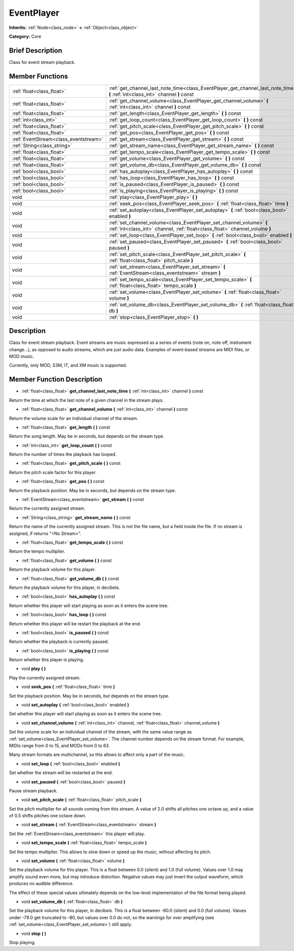 .. Generated automatically by doc/tools/makerst.py in Godot's source tree.
.. DO NOT EDIT THIS FILE, but the doc/base/classes.xml source instead.

.. _class_EventPlayer:

EventPlayer
===========

**Inherits:** :ref:`Node<class_node>` **<** :ref:`Object<class_object>`

**Category:** Core

Brief Description
-----------------

Class for event stream playback.

Member Functions
----------------

+----------------------------------------+-------------------------------------------------------------------------------------------------------------------------------------------------------+
| :ref:`float<class_float>`              | :ref:`get_channel_last_note_time<class_EventPlayer_get_channel_last_note_time>`  **(** :ref:`int<class_int>` channel  **)** const                     |
+----------------------------------------+-------------------------------------------------------------------------------------------------------------------------------------------------------+
| :ref:`float<class_float>`              | :ref:`get_channel_volume<class_EventPlayer_get_channel_volume>`  **(** :ref:`int<class_int>` channel  **)** const                                     |
+----------------------------------------+-------------------------------------------------------------------------------------------------------------------------------------------------------+
| :ref:`float<class_float>`              | :ref:`get_length<class_EventPlayer_get_length>`  **(** **)** const                                                                                    |
+----------------------------------------+-------------------------------------------------------------------------------------------------------------------------------------------------------+
| :ref:`int<class_int>`                  | :ref:`get_loop_count<class_EventPlayer_get_loop_count>`  **(** **)** const                                                                            |
+----------------------------------------+-------------------------------------------------------------------------------------------------------------------------------------------------------+
| :ref:`float<class_float>`              | :ref:`get_pitch_scale<class_EventPlayer_get_pitch_scale>`  **(** **)** const                                                                          |
+----------------------------------------+-------------------------------------------------------------------------------------------------------------------------------------------------------+
| :ref:`float<class_float>`              | :ref:`get_pos<class_EventPlayer_get_pos>`  **(** **)** const                                                                                          |
+----------------------------------------+-------------------------------------------------------------------------------------------------------------------------------------------------------+
| :ref:`EventStream<class_eventstream>`  | :ref:`get_stream<class_EventPlayer_get_stream>`  **(** **)** const                                                                                    |
+----------------------------------------+-------------------------------------------------------------------------------------------------------------------------------------------------------+
| :ref:`String<class_string>`            | :ref:`get_stream_name<class_EventPlayer_get_stream_name>`  **(** **)** const                                                                          |
+----------------------------------------+-------------------------------------------------------------------------------------------------------------------------------------------------------+
| :ref:`float<class_float>`              | :ref:`get_tempo_scale<class_EventPlayer_get_tempo_scale>`  **(** **)** const                                                                          |
+----------------------------------------+-------------------------------------------------------------------------------------------------------------------------------------------------------+
| :ref:`float<class_float>`              | :ref:`get_volume<class_EventPlayer_get_volume>`  **(** **)** const                                                                                    |
+----------------------------------------+-------------------------------------------------------------------------------------------------------------------------------------------------------+
| :ref:`float<class_float>`              | :ref:`get_volume_db<class_EventPlayer_get_volume_db>`  **(** **)** const                                                                              |
+----------------------------------------+-------------------------------------------------------------------------------------------------------------------------------------------------------+
| :ref:`bool<class_bool>`                | :ref:`has_autoplay<class_EventPlayer_has_autoplay>`  **(** **)** const                                                                                |
+----------------------------------------+-------------------------------------------------------------------------------------------------------------------------------------------------------+
| :ref:`bool<class_bool>`                | :ref:`has_loop<class_EventPlayer_has_loop>`  **(** **)** const                                                                                        |
+----------------------------------------+-------------------------------------------------------------------------------------------------------------------------------------------------------+
| :ref:`bool<class_bool>`                | :ref:`is_paused<class_EventPlayer_is_paused>`  **(** **)** const                                                                                      |
+----------------------------------------+-------------------------------------------------------------------------------------------------------------------------------------------------------+
| :ref:`bool<class_bool>`                | :ref:`is_playing<class_EventPlayer_is_playing>`  **(** **)** const                                                                                    |
+----------------------------------------+-------------------------------------------------------------------------------------------------------------------------------------------------------+
| void                                   | :ref:`play<class_EventPlayer_play>`  **(** **)**                                                                                                      |
+----------------------------------------+-------------------------------------------------------------------------------------------------------------------------------------------------------+
| void                                   | :ref:`seek_pos<class_EventPlayer_seek_pos>`  **(** :ref:`float<class_float>` time  **)**                                                              |
+----------------------------------------+-------------------------------------------------------------------------------------------------------------------------------------------------------+
| void                                   | :ref:`set_autoplay<class_EventPlayer_set_autoplay>`  **(** :ref:`bool<class_bool>` enabled  **)**                                                     |
+----------------------------------------+-------------------------------------------------------------------------------------------------------------------------------------------------------+
| void                                   | :ref:`set_channel_volume<class_EventPlayer_set_channel_volume>`  **(** :ref:`int<class_int>` channel, :ref:`float<class_float>` channel_volume  **)** |
+----------------------------------------+-------------------------------------------------------------------------------------------------------------------------------------------------------+
| void                                   | :ref:`set_loop<class_EventPlayer_set_loop>`  **(** :ref:`bool<class_bool>` enabled  **)**                                                             |
+----------------------------------------+-------------------------------------------------------------------------------------------------------------------------------------------------------+
| void                                   | :ref:`set_paused<class_EventPlayer_set_paused>`  **(** :ref:`bool<class_bool>` paused  **)**                                                          |
+----------------------------------------+-------------------------------------------------------------------------------------------------------------------------------------------------------+
| void                                   | :ref:`set_pitch_scale<class_EventPlayer_set_pitch_scale>`  **(** :ref:`float<class_float>` pitch_scale  **)**                                         |
+----------------------------------------+-------------------------------------------------------------------------------------------------------------------------------------------------------+
| void                                   | :ref:`set_stream<class_EventPlayer_set_stream>`  **(** :ref:`EventStream<class_eventstream>` stream  **)**                                            |
+----------------------------------------+-------------------------------------------------------------------------------------------------------------------------------------------------------+
| void                                   | :ref:`set_tempo_scale<class_EventPlayer_set_tempo_scale>`  **(** :ref:`float<class_float>` tempo_scale  **)**                                         |
+----------------------------------------+-------------------------------------------------------------------------------------------------------------------------------------------------------+
| void                                   | :ref:`set_volume<class_EventPlayer_set_volume>`  **(** :ref:`float<class_float>` volume  **)**                                                        |
+----------------------------------------+-------------------------------------------------------------------------------------------------------------------------------------------------------+
| void                                   | :ref:`set_volume_db<class_EventPlayer_set_volume_db>`  **(** :ref:`float<class_float>` db  **)**                                                      |
+----------------------------------------+-------------------------------------------------------------------------------------------------------------------------------------------------------+
| void                                   | :ref:`stop<class_EventPlayer_stop>`  **(** **)**                                                                                                      |
+----------------------------------------+-------------------------------------------------------------------------------------------------------------------------------------------------------+

Description
-----------

Class for event stream playback. Event streams are music expressed as a series of events (note on, note off, instrument change...), as opposed to audio streams, which are just audio data. Examples of event-based streams are MIDI files, or MOD music.

Currently, only MOD, S3M, IT, and XM music is supported.

Member Function Description
---------------------------

.. _class_EventPlayer_get_channel_last_note_time:

- :ref:`float<class_float>`  **get_channel_last_note_time**  **(** :ref:`int<class_int>` channel  **)** const

Return the time at which the last note of a given channel in the stream plays.

.. _class_EventPlayer_get_channel_volume:

- :ref:`float<class_float>`  **get_channel_volume**  **(** :ref:`int<class_int>` channel  **)** const

Return the volume scale for an individual channel of the stream.

.. _class_EventPlayer_get_length:

- :ref:`float<class_float>`  **get_length**  **(** **)** const

Return the song length. May be in seconds, but depends on the stream type.

.. _class_EventPlayer_get_loop_count:

- :ref:`int<class_int>`  **get_loop_count**  **(** **)** const

Return the number of times the playback has looped.

.. _class_EventPlayer_get_pitch_scale:

- :ref:`float<class_float>`  **get_pitch_scale**  **(** **)** const

Return the pitch scale factor for this player.

.. _class_EventPlayer_get_pos:

- :ref:`float<class_float>`  **get_pos**  **(** **)** const

Return the playback position. May be in seconds, but depends on the stream type.

.. _class_EventPlayer_get_stream:

- :ref:`EventStream<class_eventstream>`  **get_stream**  **(** **)** const

Return the currently assigned stream.

.. _class_EventPlayer_get_stream_name:

- :ref:`String<class_string>`  **get_stream_name**  **(** **)** const

Return the name of the currently assigned stream. This is not the file name, but a field inside the file. If no stream is assigned, if returns "<No Stream>".

.. _class_EventPlayer_get_tempo_scale:

- :ref:`float<class_float>`  **get_tempo_scale**  **(** **)** const

Return the tempo multiplier.

.. _class_EventPlayer_get_volume:

- :ref:`float<class_float>`  **get_volume**  **(** **)** const

Return the playback volume for this player.

.. _class_EventPlayer_get_volume_db:

- :ref:`float<class_float>`  **get_volume_db**  **(** **)** const

Return the playback volume for this player, in decibels.

.. _class_EventPlayer_has_autoplay:

- :ref:`bool<class_bool>`  **has_autoplay**  **(** **)** const

Return whether this player will start playing as soon as it enters the scene tree.

.. _class_EventPlayer_has_loop:

- :ref:`bool<class_bool>`  **has_loop**  **(** **)** const

Return whether this player will be restart the playback at the end.

.. _class_EventPlayer_is_paused:

- :ref:`bool<class_bool>`  **is_paused**  **(** **)** const

Return whether the playback is currently paused.

.. _class_EventPlayer_is_playing:

- :ref:`bool<class_bool>`  **is_playing**  **(** **)** const

Return whether this player is playing.

.. _class_EventPlayer_play:

- void  **play**  **(** **)**

Play the currently assigned stream.

.. _class_EventPlayer_seek_pos:

- void  **seek_pos**  **(** :ref:`float<class_float>` time  **)**

Set the playback position. May be in seconds, but depends on the stream type.

.. _class_EventPlayer_set_autoplay:

- void  **set_autoplay**  **(** :ref:`bool<class_bool>` enabled  **)**

Set whether this player will start playing as soon as it enters the scene tree.

.. _class_EventPlayer_set_channel_volume:

- void  **set_channel_volume**  **(** :ref:`int<class_int>` channel, :ref:`float<class_float>` channel_volume  **)**

Set the volume scale for an individual channel of the stream, with the same value range as :ref:`set_volume<class_EventPlayer_set_volume>`. The channel number depends on the stream format. For example, MIDIs range from 0 to 15, and MODs from 0 to 63.

Many stream formats are multichannel, so this allows to affect only a part of the music.

.. _class_EventPlayer_set_loop:

- void  **set_loop**  **(** :ref:`bool<class_bool>` enabled  **)**

Set whether the stream will be restarted at the end.

.. _class_EventPlayer_set_paused:

- void  **set_paused**  **(** :ref:`bool<class_bool>` paused  **)**

Pause stream playback.

.. _class_EventPlayer_set_pitch_scale:

- void  **set_pitch_scale**  **(** :ref:`float<class_float>` pitch_scale  **)**

Set the pitch multiplier for all sounds coming from this stream. A value of 2.0 shifts all pitches one octave up, and a value of 0.5 shifts pitches one octave down.

.. _class_EventPlayer_set_stream:

- void  **set_stream**  **(** :ref:`EventStream<class_eventstream>` stream  **)**

Set the :ref:`EventStream<class_eventstream>` this player will play.

.. _class_EventPlayer_set_tempo_scale:

- void  **set_tempo_scale**  **(** :ref:`float<class_float>` tempo_scale  **)**

Set the tempo multiplier. This allows to slow down or speed up the music, without affecting its pitch.

.. _class_EventPlayer_set_volume:

- void  **set_volume**  **(** :ref:`float<class_float>` volume  **)**

Set the playback volume for this player. This is a float between 0.0 (silent) and 1.0 (full volume). Values over 1.0 may amplify sound even more, but may introduce distortion. Negative values may just invert the output waveform, which produces no audible difference.

The effect of these special values ultimately depends on the low-level implementation of the file format being played.

.. _class_EventPlayer_set_volume_db:

- void  **set_volume_db**  **(** :ref:`float<class_float>` db  **)**

Set the playback volume for this player, in decibels. This is a float between -80.0 (silent) and 0.0 (full volume). Values under -79.0 get truncated to -80, but values over 0.0 do not, so the warnings for over amplifying (see :ref:`set_volume<class_EventPlayer_set_volume>`) still apply.

.. _class_EventPlayer_stop:

- void  **stop**  **(** **)**

Stop playing.


